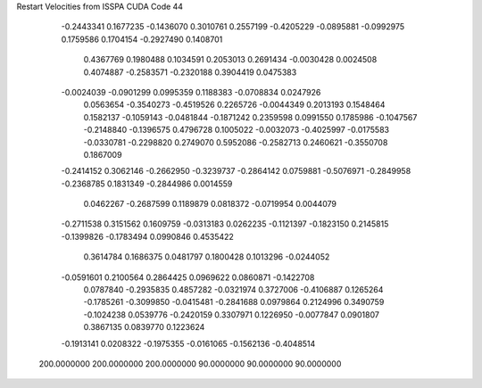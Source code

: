 Restart Velocities from ISSPA CUDA Code
44
  -0.2443341   0.1677235  -0.1436070   0.3010761   0.2557199  -0.4205229
  -0.0895881  -0.0992975   0.1759586   0.1704154  -0.2927490   0.1408701
   0.4367769   0.1980488   0.1034591   0.2053013   0.2691434  -0.0030428
   0.0024508   0.4074887  -0.2583571  -0.2320188   0.3904419   0.0475383
  -0.0024039  -0.0901299   0.0995359   0.1188383  -0.0708834   0.0247926
   0.0563654  -0.3540273  -0.4519526   0.2265726  -0.0044349   0.2013193
   0.1548464   0.1582137  -0.1059143  -0.0481844  -0.1871242   0.2359598
   0.0991550   0.1785986  -0.1047567  -0.2148840  -0.1396575   0.4796728
   0.1005022  -0.0032073  -0.4025997  -0.0175583  -0.0330781  -0.2298820
   0.2749070   0.5952086  -0.2582713   0.2460621  -0.3550708   0.1867009
  -0.2414152   0.3062146  -0.2662950  -0.3239737  -0.2864142   0.0759881
  -0.5076971  -0.2849958  -0.2368785   0.1831349  -0.2844986   0.0014559
   0.0462267  -0.2687599   0.1189879   0.0818372  -0.0719954   0.0044079
  -0.2711538   0.3151562   0.1609759  -0.0313183   0.0262235  -0.1121397
  -0.1823150   0.2145815  -0.1399826  -0.1783494   0.0990846   0.4535422
   0.3614784   0.1686375   0.0481797   0.1800428   0.1013296  -0.0244052
  -0.0591601   0.2100564   0.2864425   0.0969622   0.0860871  -0.1422708
   0.0787840  -0.2935835   0.4857282  -0.0321974   0.3727006  -0.4106887
   0.1265264  -0.1785261  -0.3099850  -0.0415481  -0.2841688   0.0979864
   0.2124996   0.3490759  -0.1024238   0.0539776  -0.2420159   0.3307971
   0.1226950  -0.0077847   0.0901807   0.3867135   0.0839770   0.1223624
  -0.1913141   0.0208322  -0.1975355  -0.0161065  -0.1562136  -0.4048514
 200.0000000 200.0000000 200.0000000  90.0000000  90.0000000  90.0000000

